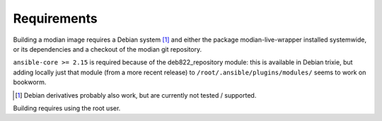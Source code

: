 **************
 Requirements
**************

Building a modian image requires a Debian system [#derivatives]_ and
either the package modian-live-wrapper installed systemwide, or its
dependencies and a checkout of the modian git repository.

``ansible-core >= 2.15`` is required because of the deb822_repository
module: this is available in Debian trixie, but adding locally just that
module (from a more recent release) to
``/root/.ansible/plugins/modules/`` seems to work on bookworm.

.. [#derivatives] Debian derivatives probably also work, but are
   currently not tested / supported.

Building requires using the root user.
